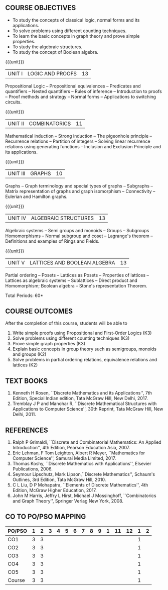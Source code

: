 * 
:properties:
:author: Dr. R. Sundareswaran and Dr. N. Padmapriya
:date:
:end:

** R2021 CHANGES :noexport:
1. Almost the same as AU
2. For changes, see the individual units.
3. Five Course outcomes specified and aligned with units

#+startup: showall
{{{title-tab}}}
| CODE    | COURSE TITLE         | L | T | P | E | C |
| UMA2377 | DISCRETE MATHEMATICS | 3 | 1 | 0 | 0 | 4 |

** COURSE OBJECTIVES
   - To study the concepts of classical logic, normal forms and its
     applications.
   - To solve problems using different counting techniques.
   - To learn the basic concepts in graph theory and prove simple
     properties.
   - To study the algebraic structures.
   - To study the concept of Boolean algebra.

{{{unit}}}
| UNIT I | LOGIC AND PROOFS | 13 |
Propositional Logic -- Propositional equivalences -- Predicates and
quantifiers -- Nested quantifiers -- Rules of inference --
Introduction to proofs -- Proof methods and strategy -- Normal forms
-- Applications to switching circuits.
#+begin_comment
Added: Normal forms -- Applications to switching circuits.
#+end_comment

{{{unit}}}
| UNIT II | COMBINATORICS | 11 |
Mathematical induction -- Strong induction -- The pigeonhole principle
-- Recurrence relations -- Partition of integers -- Solving linear
recurrence relations using generating functions -- Inclusion and
Exclusion Principle and its applications.

{{{unit}}}
| UNIT III | GRAPHS | 10 |
Graphs -- Graph terminology and special types of graphs -- Subgraphs
-- Matrix representation of graphs and graph isomorphism --
Connectivity -- Eulerian and Hamilton graphs.

{{{unit}}}
| UNIT IV | ALGEBRAIC STRUCTURES | 13 |
Algebraic systems -- Semi groups and monoids -- Groups -- Subgroups
Homomorphisms -- Normal subgroup and coset -- Lagrange's theorem --
Definitions and examples of Rings and Fields.

{{{unit}}}
|UNIT V | LATTICES AND BOOLEAN ALGEBRA | 13 |
Partial ordering -- Posets -- Lattices as Posets -- Properties of
lattices -- Lattices as algebraic systems -- Sublattices -- Direct
product and Homomorphism; Boolean algebra -- Stone's representation
Theorem.
#+begin_comment
Added: Stone's representation Theorem. 
#+end_comment

\hfill *Total Periods: 60*

** COURSE OUTCOMES
After the completion of this course, students will be able to
1. Write simple proofs using Propositional and First-Order Logics (K3)
2. Solve problems using different counting techniques (K3)
3. Prove simple graph properties (K3)
4. Explain basic concepts in group theory such as semigroups, monoids
   and groups (K2)
5. Solve problems in partial ordering relations, equivalence relations
   and lattices (K2)

** TEXT BOOKS
1. Kenneth H Rosen, ``Discrete Mathematics and its Applications'', 7th
   Edition, Special Indian edition, Tata McGraw Hill, New Delhi, 2017.
2. Tremblay J P and Manohar R, ``Discrete Mathematical Structures with
   Applications to Computer Science'', 30th Reprint, Tata McGraw Hill,
   New Delhi, 2011.

** REFERENCES
1. Ralph P Grimaldi, ``Discrete and Combinatorial Mathematics: An
   Applied Introduction'', 4th Edition, Pearson Education Asia, 2007.
2. Eric Lehman, F Tom Leighton, Albert R Meyer, ``Mathematics for
   Computer Science'', Samurai Media Limited, 2017.
3. Thomas Koshy, ``Discrete Mathematics with Applications'', Elsevier
   Publications, 2006.
4. Seymour Lipschutz, Mark Lipson,``Discrete Mathematics'',
   Schaum's Outlines, 3rd Edition, Tata McGraw Hill, 2010.
5. C L Liu, D P Mohapatra, ``Elements of Discrete Mathematics'', 4th
   Edition, McGraw Higher Education, 2017.
6. John M Harris, Jeffry L Hirst, Michael J Mossinghoff,
   ``Combinatorics and Graph Theory'', Springer Verlag New
   York, 2008.

** CO TO PO/PSO MAPPING
| PO/PSO | 1 | 2 | 3 | 4 | 5 | 6 | 7 | 8 | 9 | 1 | 11 | 12 | 1 | 2 |
|--------+---+---+---+---+---+---+---+---+---+---+----+----+---+---|
| CO1    | 3 | 3 |   |   |   |   |   |   |   |   |    |    | 1 |   |
| CO2    | 3 | 3 |   |   |   |   |   |   |   |   |    |    | 1 |   |
| CO3    | 3 | 3 |   |   |   |   |   |   |   |   |    |    | 1 |   |
| CO4    | 3 | 3 |   |   |   |   |   |   |   |   |    |    | 1 |   |
| CO5    | 3 | 3 |   |   |   |   |   |   |   |   |    |    | 1 |   |
|--------+---+---+---+---+---+---+---+---+---+---+----+----+---+---|
| Course | 3 | 3 |   |   |   |   |   |   |   |   |    |    | 1 |   |
